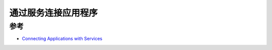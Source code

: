 .. _connect_applications_service:

===========================
通过服务连接应用程序
===========================

参考
========

- `Connecting Applications with Services <https://kubernetes.io/docs/concepts/services-networking/connect-applications-service/>`_

